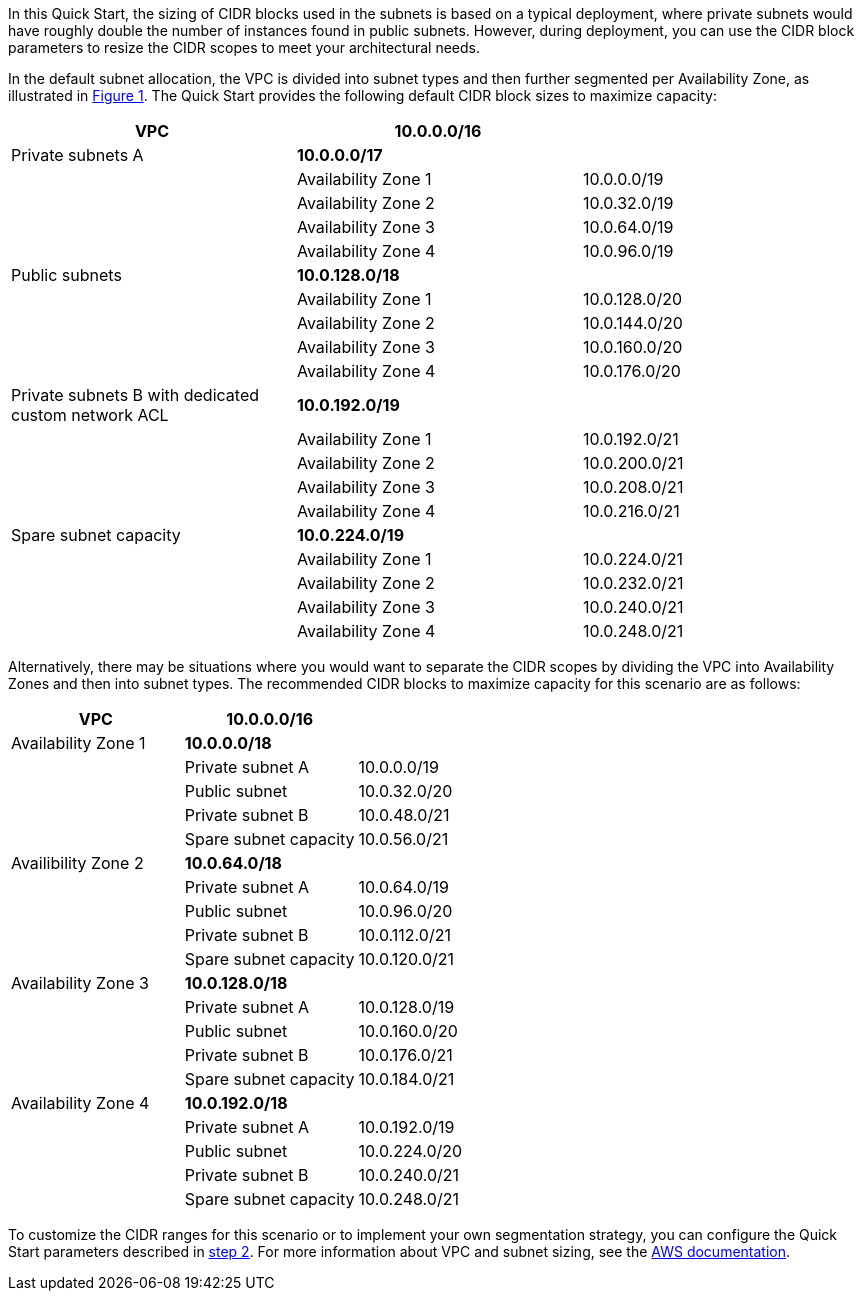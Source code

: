 

In this Quick Start, the sizing of CIDR blocks used in the subnets is
based on a typical deployment, where private subnets would have roughly
double the number of instances found in public subnets. However, during
deployment, you can use the CIDR block parameters to resize the CIDR
scopes to meet your architectural needs.

In the default subnet allocation, the VPC is divided into subnet types
and then further segmented per Availability Zone, as illustrated in
link:#figure1[Figure 1]. The Quick Start provides the following default
CIDR block sizes to maximize capacity:

[cols=",,",options="header",]
|===
|VPC |10.0.0.0/16 |
|Private subnets A |*10.0.0.0/17* |
| |Availability Zone 1 |10.0.0.0/19
| |Availability Zone 2 |10.0.32.0/19
| |Availability Zone 3 |10.0.64.0/19
| |Availability Zone 4 |10.0.96.0/19
|Public subnets |*10.0.128.0/18* |
| |Availability Zone 1 |10.0.128.0/20
| |Availability Zone 2 |10.0.144.0/20
| |Availability Zone 3 |10.0.160.0/20
| |Availability Zone 4 |10.0.176.0/20
|Private subnets B with dedicated custom network ACL |*10.0.192.0/19* |
| |Availability Zone 1 |10.0.192.0/21
| |Availability Zone 2 |10.0.200.0/21
| |Availability Zone 3 |10.0.208.0/21
| |Availability Zone 4 |10.0.216.0/21
|Spare subnet capacity |*10.0.224.0/19* |
| |Availability Zone 1 |10.0.224.0/21
| |Availability Zone 2 |10.0.232.0/21
| |Availability Zone 3 |10.0.240.0/21
| |Availability Zone 4 |10.0.248.0/21
|===

Alternatively, there may be situations where you would want to separate
the CIDR scopes by dividing the VPC into Availability Zones and then
into subnet types. The recommended CIDR blocks to maximize capacity for
this scenario are as follows:

[cols=",,",options="header",]
|===
|VPC |10.0.0.0/16 |
|Availability Zone 1 |*10.0.0.0/18* |
| |Private subnet A |10.0.0.0/19
| |Public subnet |10.0.32.0/20
| |Private subnet B |10.0.48.0/21
| |Spare subnet capacity |10.0.56.0/21
|Availibility Zone 2 |*10.0.64.0/18* |
| |Private subnet A |10.0.64.0/19
| |Public subnet |10.0.96.0/20
| |Private subnet B |10.0.112.0/21
| |Spare subnet capacity |10.0.120.0/21
|Availability Zone 3 |*10.0.128.0/18* |
| |Private subnet A |10.0.128.0/19
| |Public subnet |10.0.160.0/20
| |Private subnet B |10.0.176.0/21
| |Spare subnet capacity |10.0.184.0/21
|Availability Zone 4 |*10.0.192.0/18* |
| |Private subnet A |10.0.192.0/19
| |Public subnet |10.0.224.0/20
| |Private subnet B |10.0.240.0/21
| |Spare subnet capacity |10.0.248.0/21
|===

To customize the CIDR ranges for this scenario or to implement your own
segmentation strategy, you can configure the Quick Start parameters
described in link:#step-2.-launch-the-stack[step 2]. For more
information about VPC and subnet sizing, see the
https://docs.aws.amazon.com/AmazonVPC/latest/UserGuide/VPC_Subnets.html#VPC_Sizing[AWS documentation].